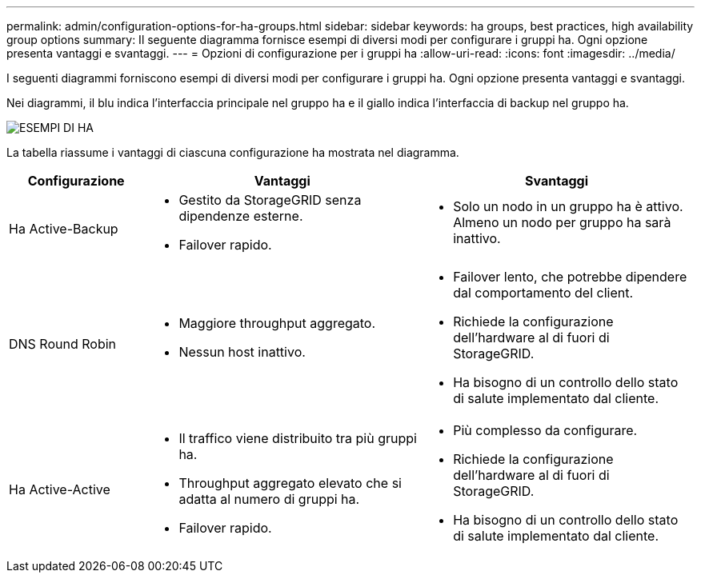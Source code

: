 ---
permalink: admin/configuration-options-for-ha-groups.html 
sidebar: sidebar 
keywords: ha groups, best practices, high availability group options 
summary: Il seguente diagramma fornisce esempi di diversi modi per configurare i gruppi ha. Ogni opzione presenta vantaggi e svantaggi. 
---
= Opzioni di configurazione per i gruppi ha
:allow-uri-read: 
:icons: font
:imagesdir: ../media/


[role="lead"]
I seguenti diagrammi forniscono esempi di diversi modi per configurare i gruppi ha. Ogni opzione presenta vantaggi e svantaggi.

Nei diagrammi, il blu indica l'interfaccia principale nel gruppo ha e il giallo indica l'interfaccia di backup nel gruppo ha.

image::../media/high_availability_examples.png[ESEMPI DI HA]

La tabella riassume i vantaggi di ciascuna configurazione ha mostrata nel diagramma.

[cols="1a,2a,2a"]
|===
| Configurazione | Vantaggi | Svantaggi 


 a| 
Ha Active-Backup
 a| 
* Gestito da StorageGRID senza dipendenze esterne.
* Failover rapido.

 a| 
* Solo un nodo in un gruppo ha è attivo. Almeno un nodo per gruppo ha sarà inattivo.




 a| 
DNS Round Robin
 a| 
* Maggiore throughput aggregato.
* Nessun host inattivo.

 a| 
* Failover lento, che potrebbe dipendere dal comportamento del client.
* Richiede la configurazione dell'hardware al di fuori di StorageGRID.
* Ha bisogno di un controllo dello stato di salute implementato dal cliente.




 a| 
Ha Active-Active
 a| 
* Il traffico viene distribuito tra più gruppi ha.
* Throughput aggregato elevato che si adatta al numero di gruppi ha.
* Failover rapido.

 a| 
* Più complesso da configurare.
* Richiede la configurazione dell'hardware al di fuori di StorageGRID.
* Ha bisogno di un controllo dello stato di salute implementato dal cliente.


|===